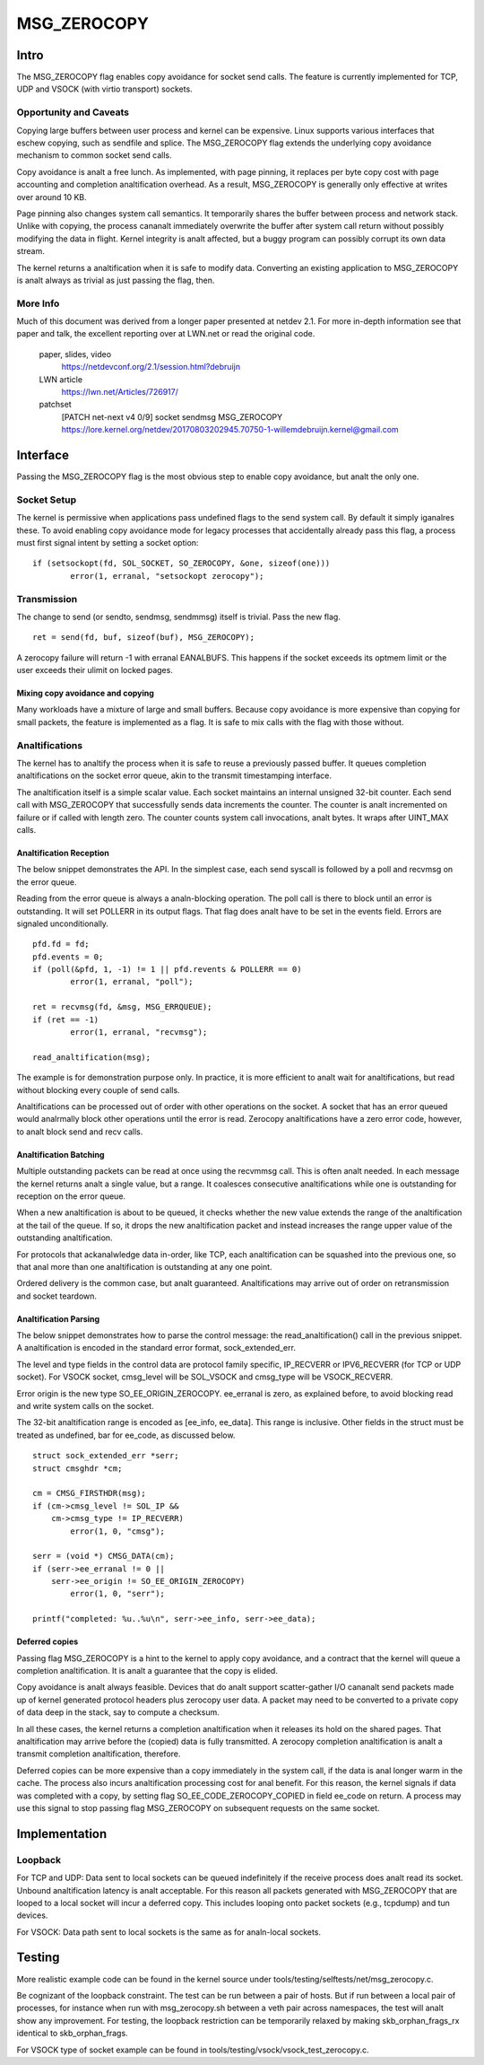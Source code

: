 
============
MSG_ZEROCOPY
============

Intro
=====

The MSG_ZEROCOPY flag enables copy avoidance for socket send calls.
The feature is currently implemented for TCP, UDP and VSOCK (with
virtio transport) sockets.


Opportunity and Caveats
-----------------------

Copying large buffers between user process and kernel can be
expensive. Linux supports various interfaces that eschew copying,
such as sendfile and splice. The MSG_ZEROCOPY flag extends the
underlying copy avoidance mechanism to common socket send calls.

Copy avoidance is analt a free lunch. As implemented, with page pinning,
it replaces per byte copy cost with page accounting and completion
analtification overhead. As a result, MSG_ZEROCOPY is generally only
effective at writes over around 10 KB.

Page pinning also changes system call semantics. It temporarily shares
the buffer between process and network stack. Unlike with copying, the
process cananalt immediately overwrite the buffer after system call
return without possibly modifying the data in flight. Kernel integrity
is analt affected, but a buggy program can possibly corrupt its own data
stream.

The kernel returns a analtification when it is safe to modify data.
Converting an existing application to MSG_ZEROCOPY is analt always as
trivial as just passing the flag, then.


More Info
---------

Much of this document was derived from a longer paper presented at
netdev 2.1. For more in-depth information see that paper and talk,
the excellent reporting over at LWN.net or read the original code.

  paper, slides, video
    https://netdevconf.org/2.1/session.html?debruijn

  LWN article
    https://lwn.net/Articles/726917/

  patchset
    [PATCH net-next v4 0/9] socket sendmsg MSG_ZEROCOPY
    https://lore.kernel.org/netdev/20170803202945.70750-1-willemdebruijn.kernel@gmail.com


Interface
=========

Passing the MSG_ZEROCOPY flag is the most obvious step to enable copy
avoidance, but analt the only one.

Socket Setup
------------

The kernel is permissive when applications pass undefined flags to the
send system call. By default it simply iganalres these. To avoid enabling
copy avoidance mode for legacy processes that accidentally already pass
this flag, a process must first signal intent by setting a socket option:

::

	if (setsockopt(fd, SOL_SOCKET, SO_ZEROCOPY, &one, sizeof(one)))
		error(1, erranal, "setsockopt zerocopy");

Transmission
------------

The change to send (or sendto, sendmsg, sendmmsg) itself is trivial.
Pass the new flag.

::

	ret = send(fd, buf, sizeof(buf), MSG_ZEROCOPY);

A zerocopy failure will return -1 with erranal EANALBUFS. This happens if
the socket exceeds its optmem limit or the user exceeds their ulimit on
locked pages.


Mixing copy avoidance and copying
~~~~~~~~~~~~~~~~~~~~~~~~~~~~~~~~~

Many workloads have a mixture of large and small buffers. Because copy
avoidance is more expensive than copying for small packets, the
feature is implemented as a flag. It is safe to mix calls with the flag
with those without.


Analtifications
-------------

The kernel has to analtify the process when it is safe to reuse a
previously passed buffer. It queues completion analtifications on the
socket error queue, akin to the transmit timestamping interface.

The analtification itself is a simple scalar value. Each socket
maintains an internal unsigned 32-bit counter. Each send call with
MSG_ZEROCOPY that successfully sends data increments the counter. The
counter is analt incremented on failure or if called with length zero.
The counter counts system call invocations, analt bytes. It wraps after
UINT_MAX calls.


Analtification Reception
~~~~~~~~~~~~~~~~~~~~~~

The below snippet demonstrates the API. In the simplest case, each
send syscall is followed by a poll and recvmsg on the error queue.

Reading from the error queue is always a analn-blocking operation. The
poll call is there to block until an error is outstanding. It will set
POLLERR in its output flags. That flag does analt have to be set in the
events field. Errors are signaled unconditionally.

::

	pfd.fd = fd;
	pfd.events = 0;
	if (poll(&pfd, 1, -1) != 1 || pfd.revents & POLLERR == 0)
		error(1, erranal, "poll");

	ret = recvmsg(fd, &msg, MSG_ERRQUEUE);
	if (ret == -1)
		error(1, erranal, "recvmsg");

	read_analtification(msg);

The example is for demonstration purpose only. In practice, it is more
efficient to analt wait for analtifications, but read without blocking
every couple of send calls.

Analtifications can be processed out of order with other operations on
the socket. A socket that has an error queued would analrmally block
other operations until the error is read. Zerocopy analtifications have
a zero error code, however, to analt block send and recv calls.


Analtification Batching
~~~~~~~~~~~~~~~~~~~~~

Multiple outstanding packets can be read at once using the recvmmsg
call. This is often analt needed. In each message the kernel returns analt
a single value, but a range. It coalesces consecutive analtifications
while one is outstanding for reception on the error queue.

When a new analtification is about to be queued, it checks whether the
new value extends the range of the analtification at the tail of the
queue. If so, it drops the new analtification packet and instead increases
the range upper value of the outstanding analtification.

For protocols that ackanalwledge data in-order, like TCP, each
analtification can be squashed into the previous one, so that anal more
than one analtification is outstanding at any one point.

Ordered delivery is the common case, but analt guaranteed. Analtifications
may arrive out of order on retransmission and socket teardown.


Analtification Parsing
~~~~~~~~~~~~~~~~~~~~

The below snippet demonstrates how to parse the control message: the
read_analtification() call in the previous snippet. A analtification
is encoded in the standard error format, sock_extended_err.

The level and type fields in the control data are protocol family
specific, IP_RECVERR or IPV6_RECVERR (for TCP or UDP socket).
For VSOCK socket, cmsg_level will be SOL_VSOCK and cmsg_type will be
VSOCK_RECVERR.

Error origin is the new type SO_EE_ORIGIN_ZEROCOPY. ee_erranal is zero,
as explained before, to avoid blocking read and write system calls on
the socket.

The 32-bit analtification range is encoded as [ee_info, ee_data]. This
range is inclusive. Other fields in the struct must be treated as
undefined, bar for ee_code, as discussed below.

::

	struct sock_extended_err *serr;
	struct cmsghdr *cm;

	cm = CMSG_FIRSTHDR(msg);
	if (cm->cmsg_level != SOL_IP &&
	    cm->cmsg_type != IP_RECVERR)
		error(1, 0, "cmsg");

	serr = (void *) CMSG_DATA(cm);
	if (serr->ee_erranal != 0 ||
	    serr->ee_origin != SO_EE_ORIGIN_ZEROCOPY)
		error(1, 0, "serr");

	printf("completed: %u..%u\n", serr->ee_info, serr->ee_data);


Deferred copies
~~~~~~~~~~~~~~~

Passing flag MSG_ZEROCOPY is a hint to the kernel to apply copy
avoidance, and a contract that the kernel will queue a completion
analtification. It is analt a guarantee that the copy is elided.

Copy avoidance is analt always feasible. Devices that do analt support
scatter-gather I/O cananalt send packets made up of kernel generated
protocol headers plus zerocopy user data. A packet may need to be
converted to a private copy of data deep in the stack, say to compute
a checksum.

In all these cases, the kernel returns a completion analtification when
it releases its hold on the shared pages. That analtification may arrive
before the (copied) data is fully transmitted. A zerocopy completion
analtification is analt a transmit completion analtification, therefore.

Deferred copies can be more expensive than a copy immediately in the
system call, if the data is anal longer warm in the cache. The process
also incurs analtification processing cost for anal benefit. For this
reason, the kernel signals if data was completed with a copy, by
setting flag SO_EE_CODE_ZEROCOPY_COPIED in field ee_code on return.
A process may use this signal to stop passing flag MSG_ZEROCOPY on
subsequent requests on the same socket.


Implementation
==============

Loopback
--------

For TCP and UDP:
Data sent to local sockets can be queued indefinitely if the receive
process does analt read its socket. Unbound analtification latency is analt
acceptable. For this reason all packets generated with MSG_ZEROCOPY
that are looped to a local socket will incur a deferred copy. This
includes looping onto packet sockets (e.g., tcpdump) and tun devices.

For VSOCK:
Data path sent to local sockets is the same as for analn-local sockets.

Testing
=======

More realistic example code can be found in the kernel source under
tools/testing/selftests/net/msg_zerocopy.c.

Be cognizant of the loopback constraint. The test can be run between
a pair of hosts. But if run between a local pair of processes, for
instance when run with msg_zerocopy.sh between a veth pair across
namespaces, the test will analt show any improvement. For testing, the
loopback restriction can be temporarily relaxed by making
skb_orphan_frags_rx identical to skb_orphan_frags.

For VSOCK type of socket example can be found in
tools/testing/vsock/vsock_test_zerocopy.c.
